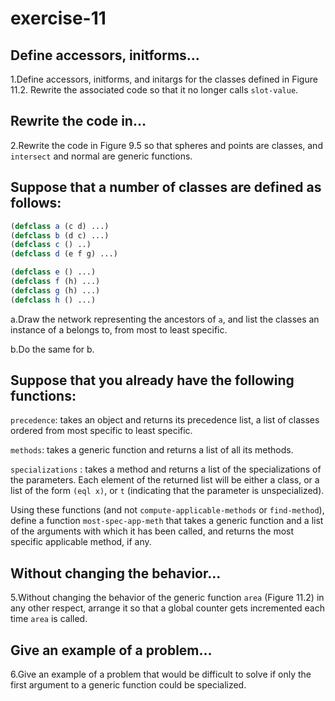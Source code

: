 #+options: toc:nil

* exercise-11

#+toc: headlines local

** Define accessors, initforms...

1.Define accessors, initforms, and initargs for the classes defined in
Figure 11.2. Rewrite the associated code so that it no longer calls
~slot-value~.

** Rewrite the code in...

2.Rewrite the code in Figure 9.5 so that spheres and points are classes,
and ~intersect~ and normal are generic functions.

** Suppose that a number of classes are defined as follows:

#+begin_src lisp
  (defclass a (c d) ...)
  (defclass b (d c) ...)
  (defclass c () ..)
  (defclass d (e f g) ...)

  (defclass e () ...)
  (defclass f (h) ...)
  (defclass g (h) ...)
  (defclass h () ...)
#+end_src

a.Draw the network representing the ancestors of ~a~, and list the classes an instance of a belongs to, from most to least specific.

b.Do the same for b.

** Suppose that you already have the following functions:

~precedence~: takes an object and returns its precedence list, a list of classes ordered from most specific to least specific.

~methods~: takes a generic function and returns a list of all its methods.

~specializations~ : takes a method and returns a list of the specializations of the parameters. Each element of the returned list will be either a class, or a list of the form ~(eql x)~, or ~t~ (indicating that the parameter is unspecialized).

Using these functions (and not ~compute-applicable-methods~ or ~find-method~), define a function ~most-spec-app-meth~ that takes a generic function and a list of the arguments with which it has been called, and returns the most specific applicable method, if any.

** Without changing the behavior...

5.Without changing the behavior of the generic function ~area~ (Figure 11.2) in any other respect, arrange it so that a global counter gets incremented each time ~area~ is called.

** Give an example of a problem...

6.Give an example of a problem that would be difficult to solve if only the first argument to a generic function could be specialized.
